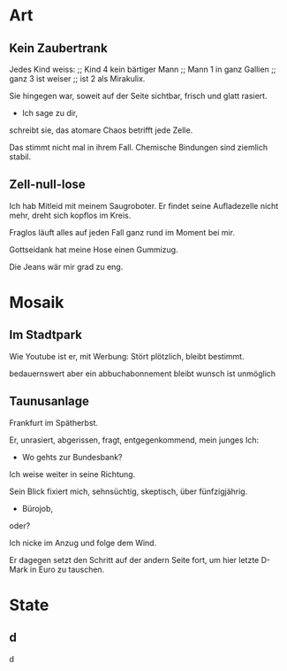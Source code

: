 * Art
** Kein Zaubertrank
  Jedes Kind weiss: ;; Kind 4
  kein bärtiger Mann ;; Mann 1
  in ganz Gallien ;; ganz 3
  ist weiser ;; ist 2
  als Mirakulix.

  Sie hingegen war,
  soweit auf der Seite sichtbar, 
  frisch
  und glatt rasiert.
  - Ich sage zu dir,
  schreibt sie,
  das atomare Chaos
  betrifft jede Zelle.

  Das stimmt nicht mal in ihrem Fall.
  Chemische Bindungen
  sind ziemlich stabil.

** Zell-null-lose
  Ich hab Mitleid mit meinem Saugroboter.
  Er findet seine Aufladezelle nicht mehr,
  dreht sich kopflos im Kreis.

  Fraglos läuft alles
  auf jeden Fall
  ganz rund im Moment
  bei mir.

  Gottseidank hat meine Hose
  einen Gummizug.

  Die Jeans wär mir grad zu eng.

* Mosaik
** Im Stadtpark
  Wie Youtube 
  ist er,
  mit Werbung:
  Stört plötzlich,
  bleibt bestimmt.

  bedauernswert
  aber
  ein abbuchabonnement
  bleibt wunsch
  ist unmöglich
  
** Taunusanlage
  Frankfurt im Spätherbst.

  Er,
  unrasiert,
  abgerissen,
  fragt,
  entgegenkommend,
  mein junges Ich:

  - Wo gehts zur Bundesbank?

  Ich weise weiter in seine Richtung.

  Sein Blick fixiert mich,
  sehnsüchtig,
  skeptisch, über
  fünfzigjährig.

  - Bürojob,
  oder?

  Ich nicke im Anzug
  und folge dem Wind.

  Er dagegen setzt den Schritt
  auf der andern Seite fort, um
  hier letzte D-Mark in Euro zu tauschen.
  
* State
** d
   d
